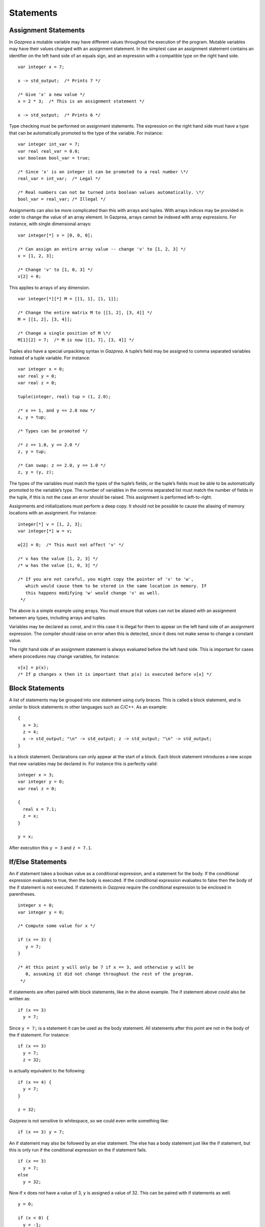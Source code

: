 .. _sec:statements:

Statements
==========

.. _ssec:statements_assign:

Assignment Statements
---------------------

In *Gazprea* a mutable variable may have different values throughout the
execution of the program. Mutable variables may have their values changed with
an assignment statement. In the simplest case an assignment statement
contains an identifier on the left hand side of an equals sign, and an
expression with a compatible type on the right hand side.

::

         var integer x = 7;

         x -> std_output;  /* Prints 7 */

         /* Give 'x' a new value */
         x = 2 * 3;  /* This is an assignment statement */

         x -> std_output;  /* Prints 6 */

Type checking must be performed on assignment statements. The expression
on the right hand side must have a type that can be automatically
promoted to the type of the variable. For instance:

::

         var integer int_var = 7;
         var real real_var = 0.0;
         var boolean bool_var = true;

         /* Since 'x' is an integer it can be promoted to a real number \*/
         real_var = int_var;  /* Legal */

         /* Real numbers can not be turned into boolean values automatically. \*/
         bool_var = real_var; /* Illegal */

Assignments can also be more complicated than this with arrays and tuples.
With arrays indices may be provided in order to change the value of an array
element. In Gazprea, arrays cannot be indexed with array expressions.
For instance, with single dimensional arrays:

::

         var integer[*] v = [0, 0, 0];

         /* Can assign an entire array value -- change 'v' to [1, 2, 3] */
         v = [1, 2, 3];

         /* Change 'v' to [1, 0, 3] */
         v[2] = 0;

This applies to arrays of any dimension.

::

         var integer[*][*] M = [[1, 1], [1, 1]];

         /* Change the entire matrix M to [[1, 2], [3, 4]] */
         M = [[1, 2], [3, 4]];

         /* Change a single position of M \*/
         M[1][2] = 7;  /* M is now [[1, 7], [3, 4]] */

Tuples also have a special unpacking syntax in *Gazprea*. A tuple’s
field may be assigned to comma separated variables instead of a tuple
variable. For instance:

::

         var integer x = 0;
         var real y = 0;
         var real z = 0;

         tuple(integer, real) tup = (1, 2.0);

         /* x == 1, and y == 2.0 now */
         x, y = tup;

         /* Types can be promoted */

         /* z == 1.0, y == 2.0 */
         z, y = tup;

         /* Can swap: z == 2.0, y == 1.0 */
         z, y = (y, z);

The types of the variables must match the types of the tuple’s fields,
or the tuple’s fields must be able to be automatically promoted to the
variable’s type. The number of variables in the comma separated list
must match the number of fields in the tuple, if this is not the case an
error should be raised. This assignment is performed left-to-right.

Assignments and initializations must perform a deep copy. It should not
be possible to cause the aliasing of memory locations with an
assignment. For instance:

::

         integer[*] v = [1, 2, 3];
         var integer[*] w = v;

         w[2] = 0;  /* This must not affect 'v' */

         /* v has the value [1, 2, 3] */
         /* w has the value [1, 0, 3] */

         /* If you are not careful, you might copy the pointer of 'v' to 'w',
            which would cause them to be stored in the same location in memory. If
            this happens modifying 'w' would change 'v' as well.
          */

The above is a simple example using arrays. You must ensure that values
can not be aliased with an assignment between any types, including
arrays and tuples.

Variables may be declared as const, and in this case it is illegal for
them to appear on the left hand side of an assignment expression. The
compiler should raise on error when this is detected, since it does not
make sense to change a constant value.

The right hand side of an assignment statement is always evaluated
before the left hand side. This is important for cases where procedures
may change variables, for instance:

::

         v[x] = p(x);
         /* If p changes x then it is important that p(x) is executed before v[x] */

.. _ssec:statements_block:

Block Statements
----------------

A list of statements may be grouped into one statement using curly
braces. This is called a block statement, and is similar to block
statements in other languages such as *C/C++*. As an example:

::

         {
           x = 3;
           z = 4;
           x -> std_output; "\n" -> std_output; z -> std_output; "\n" -> std_output;
         }

Is a block statement. Declarations can only appear at the start of a
block. Each block statement introduces a new scope that new variables
may be declared in. For instance this is perfectly valid:

::

         integer x = 3;
         var integer y = 0;
         var real z = 0;

         {
           real x = 7.1;
           z = x;
         }

         y = x;

After execution this ``y = 3`` and ``z = 7.1``.

.. _ssec:statements_cond:

If/Else Statements
------------------

An if statement takes a boolean value as a conditional expression, and a
statement for the body. If the conditional expression evaluates to true,
then the body is executed. If the conditional expression evaluates to
false then the body of the if statement is not executed. If statements
in *Gazprea* require the conditional expression to be enclosed in parentheses.

::

         integer x = 0;
         var integer y = 0;

         /* Compute some value for x */

         if (x == 3) {
            y = 7;
         }

         /* At this point y will only be 7 if x == 3, and otherwise y will be
            0, assuming it did not change throughout the rest of the program.
          */

If statements are often paired with block statements, like in the above
example. The if statement above could also be written as:

::

         if (x == 3)
           y = 7;

Since ``y = 7;`` is a statement it can be used as the body statement.
All statements after this point are not in the body of the if statement.
For instance:

::

         if (x == 3)
           y = 7;
           z = 32;

is actually equivalent to the following:

::

         if (x == 4) {
           y = 7;
         }

         z = 32;

*Gazprea* is not sensitive to whitespace, so we could even write
something like:

::

         if (x == 3) y = 7;

An if statement may also be followed by an else statement. The else has
a body statement just like the if statement, but this is only run if the
conditional expression on the if statement fails.

::

         if (x == 3)
           y = 7;
         else
           y = 32;

Now if ``x`` does not have a value of 3, ``y`` is assigned a value of
32. This can be paired with if statements as well.

::

         y = 0;

         if (x < 0) {
           y = -1;
         }
         else if (x > 0) {
           y = 1;
         }

         /* y is negative if x is negative, positive if x is positive,
           and 0 if x is 0. */

.. _ssec:statements_loop:

Loop
----

.. _sssec:statements_inf_Loop:

Infinite Loop
~~~~~~~~~~~~~

*Gazprea* provides an infinite loop, which continuously executes the
body statement given to it. For instance:

::

           loop "hello!\n" -> std_output;

Would print "hello!" indefinitely. This is often used with block
statements.

::

           /* Infinite counter */
           var integer n = 0;

           loop {
             n -> std_output; "\n" -> std_output;
             n = n + 1;
           }

.. _sssec:statements_pred_loop:

Predicated Loop
~~~~~~~~~~~~~~~

A loop may also be provided with a control expression. The control
expression automatically breaks from the loop if it evaluates to false
when it is checked.

The loop can be pre-predicated, which means that the control expression
is tested before the body statement is executed. This is the same
behaviour as while loops in most languages, and is written using the
``while`` token after the ``loop``, followed by a boolean expression for the
predicate. For example:

::

           var integer x = 0;

           /* Print 1 to 10 */
           loop while (x < 10) {
             x = x + 1;
             x -> std_output; "\n" -> std_output;
           }

A post-predicated loop is also available. In this case the control
expression is tested after the body statement is executed. This also
uses the ``while`` token followed by the control expression, but it appears
at the end of the loop. Post Predicated loop statements must end in a
semicolon.

::

           integer x = 10;

           /* Since the conditional is tested after the execution '10' is printed */
           loop x -> std_output; while (x == 0);

.. _sssec:statements_iter_loop:

Iterator Loop
~~~~~~~~~~~~~

Loops can be used to iterate over the elements of an array of any type.
This is done by using domain expressions (for instance ``i in v``) in
conjunction with a loop statement.

When the domain is given by an array, each time the loop is executed the
next element of the array is assigned to the domain variable. The
elements of the domain array are assigned to the domain variable
starting from index 1, and going up to the final element of the array.
When all of the elements of the domain array have been used the loop
automatically exits. For instance:

::

           /* This will print 123 */
           loop i in [1, 2, 3] {
             i -> std_output;
           }

Array ranges can also be used instead:

::

           // This will print 123
           loop i in 1..3 {
             i -> std_output;
           }

The domain is evaluated once during the first iteration of the loop. For
instance:

::

           var integer[*] v = [i in 1..3 | i];

           /* Since the domain 'v' is only evaluated once this loop prints 1, 2,
              and then 3 even though after the first iteration 'v' is the zero
              array. */
           loop i in v {
             v = 0;
             i -> std_output; "\n" -> std_output;
           }

Similarly, the domain variable is assigned from the domain array at the top of
the loop for every iteration, even if it is reassigned in the body of the loop:

::

           // This will print 123456
           loop i in 1..6 {
             i -> std_output;
             i = 5;
           }

Note that multiple domain expressions are *not* allowed:

::

           // This is illegal
           loop i in u, j in v {
             "Hello!\n" -> std_output;
           }

           // If you want multiple domains, use a nested loop
           loop i in u {
             loop j in v {
               "Hello!\n" -> std_output;
             }
           }

.. _ssec:statements_break:

Break
-----

A ``break`` statement may only appear within the body of a loop. When a
``break`` statement is executed the loop is exited, and *Gazprea* continues
to execute after the loop. This only exits the innermost loop, which
actually contains the ``break``.

::

         /* Prints a 3x3 square of *'s */
         integer x = 0;
         var integer y = 0;

         loop while (y < 3) {
           y = y + 1;

           /* Normally this would loop forever, but the break exits this inner loop */
           loop {
             if (x >= 3) break;

             x = x + 1;
             "*" -> std_output;
           }

           "\n" -> std_output;
         }

If a ``break`` statement is not contained within a loop an error must be
raised.

.. _ssec:statements_continue:

Continue
--------

Similarly to ``break``, ``continue`` may only appear within the body of
a loop. When a ``continue`` statement is executed the innermost loop
that contains the ``continue`` statements starts its next iteration.
``continue`` stops the execution of the loop’s body statement, the loop
then continues as though the body statement finished its execution
normally.

::

         /* Prints every number between 1 and 10, except for 7 */
         var integer x = 0;

         loop while (x < 10) {
           x = x + 1;

           if (x == 7) continue;  /* Start at the beginning of the loop, skip 7 */

           x -> std_output; "\n" -> std_output;
         }

.. _ssec:statements_return:

Return
------

The ``return`` statement is used to stop the execution of a function or
procedure. When a function/procedure returns then execution continues where the
function/procedure was called.

If the function/procedure has a return type then the ``return`` statement must
be given a value that is the same as or able to be promoted to (see
:ref:`sec:typePromotion`) the return type; this will be the result of the
function/procedure call. Here is an example:

::

  function square(integer x) returns integer {
    return x * x;
  }

If a procedure has no ``returns`` clause, then it has no return type and a
``return`` statement is not required but may still be present in order to
return early. In this case return is used as follows:

::

  procedure do_nothing() {
    return;
  }

.. _ssec:statements_streams:

Stream Statements
-----------------

Stream statements are the statements used to read and write values in
*Gazprea*.

Output example:

::

         2 * 3 -> std_output;  /* Prints 6 */

Input example:

::

         integer x;
         x <- std_input; /* Read an integer into x */
